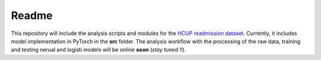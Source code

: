 Readme
======

This repository will include the analysis scripts and modules for the `HCUP readmission dataset <https://www.hcup-us.ahrq.gov/db/nation/nrd/nrddbdocumentation.jsp>`__.
Currently, it includes model implementation in PyTorch in the **src** folder. The analysis workflow with the processing of the raw data, training and testing nerual and logisti
models will be online **soon** (*stay tuned !!*).